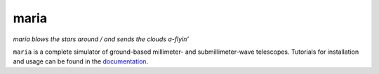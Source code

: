 maria
=====

.. image:: https://github.com/thomaswmorris/maria/actions/workflows/testing.yml/badge.svg
   :target: https://github.com/thomaswmorris/maria/actions/workflows/testing.yml

.. image:: https://img.shields.io/pypi/v/maria.svg
   :target: https://pypi.python.org/pypi/maria

*maria blows the stars around / and sends the clouds a-flyin’*

``maria`` is a complete simulator of ground-based millimeter- and submillimeter-wave telescopes. Tutorials for installation and usage can be found in the `documentation <https://www.thomaswmorris.com/maria>`_.

.. Background
.. ----------

.. Atmospheric modeling is an important step in both experiment design and
.. subsequent data analysis for ground-based cosmological telescopes
.. observing the cosmic microwave background (CMB). The next generation of
.. ground-based CMB experiments will be marked by a huge increase in data
.. acquisition: telescopes like `AtLAST <https://www.atlast.uio.no>`_ and
.. `CMB-S4 <https://cmb-s4.org>`_ will consist of hundreds of thousands of
.. superconducting polarization-sensitive bolometers sampling the sky. This
.. necessitates new methods of efficiently modeling and simulating
.. atmospheric emission at small angular resolutions, with algorithms than
.. can keep up with the high throughput of modern telescopes.

.. maria simulates layers of turbulent atmospheric emission according to a
.. statistical model derived from observations of the atmosphere in the
.. Atacama Desert, from the `Atacama Cosmology Telescope
.. (ACT) <https://lambda.gsfc.nasa.gov/product/act/>`_ and the `Atacama
.. B-Mode Search (ABS) <https://lambda.gsfc.nasa.gov/product/abs/>`_. It
.. uses a sparse-precision auto-regressive Gaussian process algorithm that
.. allows for both fast simulation of high-resolution atmosphere, as well
.. as the ability to simulate arbitrarily long periods of atmospheric
.. evolution.

.. Methodology
.. -----------

.. ``maria`` auto-regressively simulates an multi-layeed two-dimensional
.. “integrated” atmospheric model that is much cheaper to compute than a
.. three-dimensional model, which can effectively describe time-evolving
.. atmospheric emission. maria can thus effectively simulate correlated
.. atmospheric emission for in excess of 100,000 ArrayList observing the
.. sky concurrently, at resolutions as fine as one arcminute. The
.. atmospheric model used is detailed
.. `here <https://arxiv.org/abs/2111.01319>`_.
